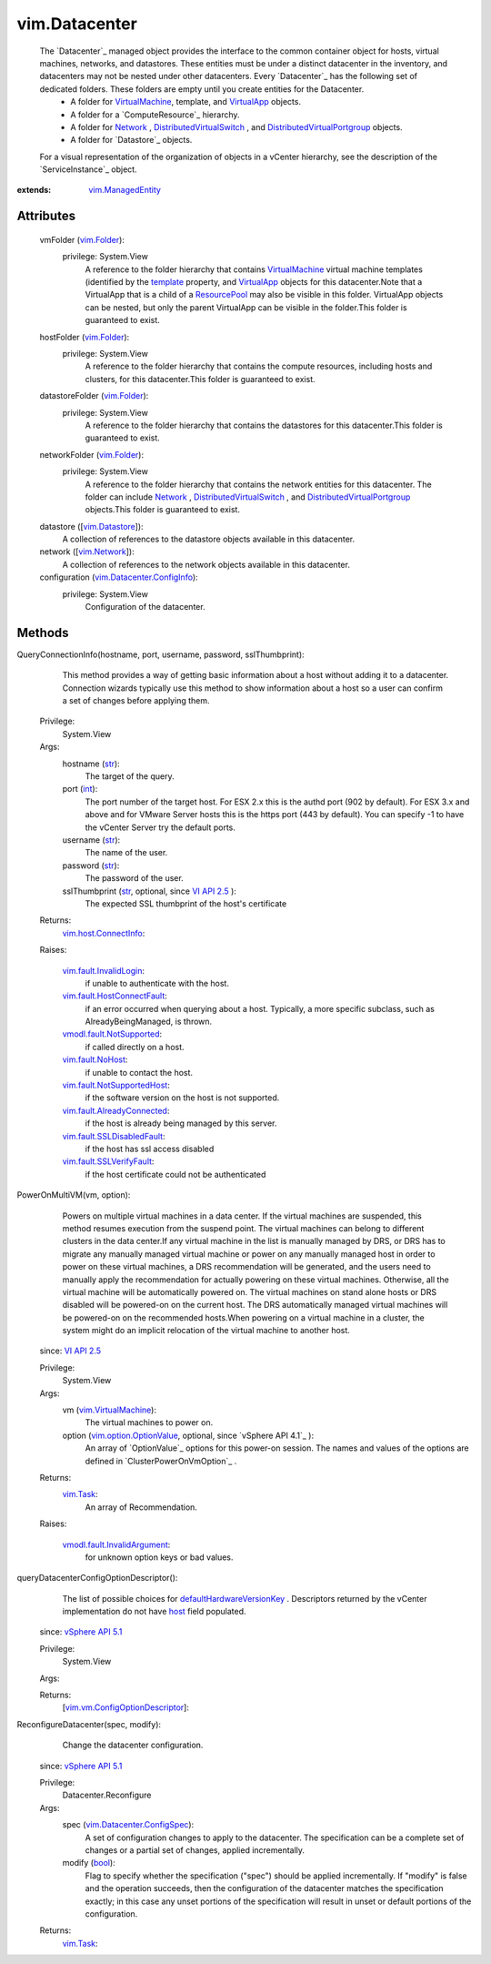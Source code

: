 .. _int: https://docs.python.org/2/library/stdtypes.html

.. _str: https://docs.python.org/2/library/stdtypes.html

.. _bool: https://docs.python.org/2/library/stdtypes.html

.. _host: ../vim/vm/ConfigOptionDescriptor.rst#host

.. _Network: ../vim/Network.rst

.. _template: ../vim/vm/ConfigInfo.rst#template

.. _vim.Task: ../vim/Task.rst

.. _VirtualApp: ../vim/VirtualApp.rst

.. _vim.Folder: ../vim/Folder.rst

.. _VI API 2.5: ../vim/version.rst#vimversionversion2

.. _vim.Network: ../vim/Network.rst

.. _ResourcePool: ../vim/ResourcePool.rst

.. _vim.Datastore: ../vim/Datastore.rst

.. _VirtualMachine: ../vim/VirtualMachine.rst

.. _vSphere API 5.1: ../vim/version.rst#vimversionversion8

.. _vSphere API 4.0: ../vim/version.rst#vimversionversion5

.. _vim.fault.NoHost: ../vim/fault/NoHost.rst

.. _vim.ManagedEntity: ../vim/ManagedEntity.rst

.. _vim.VirtualMachine: ../vim/VirtualMachine.rst

.. _vim.host.ConnectInfo: ../vim/host/ConnectInfo.rst

.. _vim.option.OptionValue: ../vim/option/OptionValue.rst

.. _vim.fault.InvalidLogin: ../vim/fault/InvalidLogin.rst

.. _vmodl.fault.NotSupported: ../vmodl/fault/NotSupported.rst

.. _vim.fault.SSLVerifyFault: ../vim/fault/SSLVerifyFault.rst

.. _DistributedVirtualSwitch: ../vim/DistributedVirtualSwitch.rst

.. _vim.Datacenter.ConfigSpec: ../vim/Datacenter/ConfigSpec.rst

.. _defaultHardwareVersionKey: ../vim/Datacenter/ConfigSpec.rst#defaultHardwareVersionKey

.. _vim.Datacenter.ConfigInfo: ../vim/Datacenter/ConfigInfo.rst

.. _vim.fault.SSLDisabledFault: ../vim/fault/SSLDisabledFault.rst

.. _vim.fault.AlreadyConnected: ../vim/fault/AlreadyConnected.rst

.. _vim.fault.NotSupportedHost: ../vim/fault/NotSupportedHost.rst

.. _vim.fault.HostConnectFault: ../vim/fault/HostConnectFault.rst

.. _DistributedVirtualPortgroup: ../vim/dvs/DistributedVirtualPortgroup.rst

.. _vmodl.fault.InvalidArgument: ../vmodl/fault/InvalidArgument.rst

.. _vim.cluster.PowerOnVmResult: ../vim/cluster/PowerOnVmResult.rst

.. _vim.vm.ConfigOptionDescriptor: ../vim/vm/ConfigOptionDescriptor.rst


vim.Datacenter
==============
  The `Datacenter`_ managed object provides the interface to the common container object for hosts, virtual machines, networks, and datastores. These entities must be under a distinct datacenter in the inventory, and datacenters may not be nested under other datacenters. Every `Datacenter`_ has the following set of dedicated folders. These folders are empty until you create entities for the Datacenter.
   * A folder for `VirtualMachine`_, template, and `VirtualApp`_ objects.
   * A folder for a `ComputeResource`_ hierarchy.
   * A folder for `Network`_ , `DistributedVirtualSwitch`_ , and `DistributedVirtualPortgroup`_ objects.
   * A folder for `Datastore`_ objects.
  For a visual representation of the organization of objects in a vCenter hierarchy, see the description of the `ServiceInstance`_ object.


:extends: vim.ManagedEntity_


Attributes
----------
    vmFolder (`vim.Folder`_):
      privilege: System.View
       A reference to the folder hierarchy that contains `VirtualMachine`_ virtual machine templates (identified by the `template`_ property, and `VirtualApp`_ objects for this datacenter.Note that a VirtualApp that is a child of a `ResourcePool`_ may also be visible in this folder. VirtualApp objects can be nested, but only the parent VirtualApp can be visible in the folder.This folder is guaranteed to exist.
    hostFolder (`vim.Folder`_):
      privilege: System.View
       A reference to the folder hierarchy that contains the compute resources, including hosts and clusters, for this datacenter.This folder is guaranteed to exist.
    datastoreFolder (`vim.Folder`_):
      privilege: System.View
       A reference to the folder hierarchy that contains the datastores for this datacenter.This folder is guaranteed to exist.
    networkFolder (`vim.Folder`_):
      privilege: System.View
       A reference to the folder hierarchy that contains the network entities for this datacenter. The folder can include `Network`_ , `DistributedVirtualSwitch`_ , and `DistributedVirtualPortgroup`_ objects.This folder is guaranteed to exist.
    datastore ([`vim.Datastore`_]):
       A collection of references to the datastore objects available in this datacenter.
    network ([`vim.Network`_]):
       A collection of references to the network objects available in this datacenter.
    configuration (`vim.Datacenter.ConfigInfo`_):
      privilege: System.View
       Configuration of the datacenter.


Methods
-------


QueryConnectionInfo(hostname, port, username, password, sslThumbprint):
   This method provides a way of getting basic information about a host without adding it to a datacenter. Connection wizards typically use this method to show information about a host so a user can confirm a set of changes before applying them.


  Privilege:
               System.View



  Args:
    hostname (`str`_):
       The target of the query.


    port (`int`_):
       The port number of the target host. For ESX 2.x this is the authd port (902 by default). For ESX 3.x and above and for VMware Server hosts this is the https port (443 by default). You can specify -1 to have the vCenter Server try the default ports.


    username (`str`_):
       The name of the user.


    password (`str`_):
       The password of the user.


    sslThumbprint (`str`_, optional, since `VI API 2.5`_ ):
       The expected SSL thumbprint of the host's certificate




  Returns:
    `vim.host.ConnectInfo`_:


  Raises:

    `vim.fault.InvalidLogin`_:
       if unable to authenticate with the host.

    `vim.fault.HostConnectFault`_:
       if an error occurred when querying about a host. Typically, a more specific subclass, such as AlreadyBeingManaged, is thrown.

    `vmodl.fault.NotSupported`_:
       if called directly on a host.

    `vim.fault.NoHost`_:
       if unable to contact the host.

    `vim.fault.NotSupportedHost`_:
       if the software version on the host is not supported.

    `vim.fault.AlreadyConnected`_:
       if the host is already being managed by this server.

    `vim.fault.SSLDisabledFault`_:
       if the host has ssl access disabled

    `vim.fault.SSLVerifyFault`_:
       if the host certificate could not be authenticated


PowerOnMultiVM(vm, option):
   Powers on multiple virtual machines in a data center. If the virtual machines are suspended, this method resumes execution from the suspend point. The virtual machines can belong to different clusters in the data center.If any virtual machine in the list is manually managed by DRS, or DRS has to migrate any manually managed virtual machine or power on any manually managed host in order to power on these virtual machines, a DRS recommendation will be generated, and the users need to manually apply the recommendation for actually powering on these virtual machines. Otherwise, all the virtual machine will be automatically powered on. The virtual machines on stand alone hosts or DRS disabled will be powered-on on the current host. The DRS automatically managed virtual machines will be powered-on on the recommended hosts.When powering on a virtual machine in a cluster, the system might do an implicit relocation of the virtual machine to another host.
  since: `VI API 2.5`_


  Privilege:
               System.View



  Args:
    vm (`vim.VirtualMachine`_):
       The virtual machines to power on.


    option (`vim.option.OptionValue`_, optional, since `vSphere API 4.1`_ ):
       An array of `OptionValue`_ options for this power-on session. The names and values of the options are defined in `ClusterPowerOnVmOption`_ .




  Returns:
     `vim.Task`_:
         An array of Recommendation.

  Raises:

    `vmodl.fault.InvalidArgument`_:
       for unknown option keys or bad values.


queryDatacenterConfigOptionDescriptor():
   The list of possible choices for `defaultHardwareVersionKey`_ . Descriptors returned by the vCenter implementation do not have `host`_ field populated.
  since: `vSphere API 5.1`_


  Privilege:
               System.View



  Args:


  Returns:
    [`vim.vm.ConfigOptionDescriptor`_]:



ReconfigureDatacenter(spec, modify):
   Change the datacenter configuration.
  since: `vSphere API 5.1`_


  Privilege:
               Datacenter.Reconfigure



  Args:
    spec (`vim.Datacenter.ConfigSpec`_):
       A set of configuration changes to apply to the datacenter. The specification can be a complete set of changes or a partial set of changes, applied incrementally.


    modify (`bool`_):
       Flag to specify whether the specification ("spec") should be applied incrementally. If "modify" is false and the operation succeeds, then the configuration of the datacenter matches the specification exactly; in this case any unset portions of the specification will result in unset or default portions of the configuration.




  Returns:
     `vim.Task`_:



